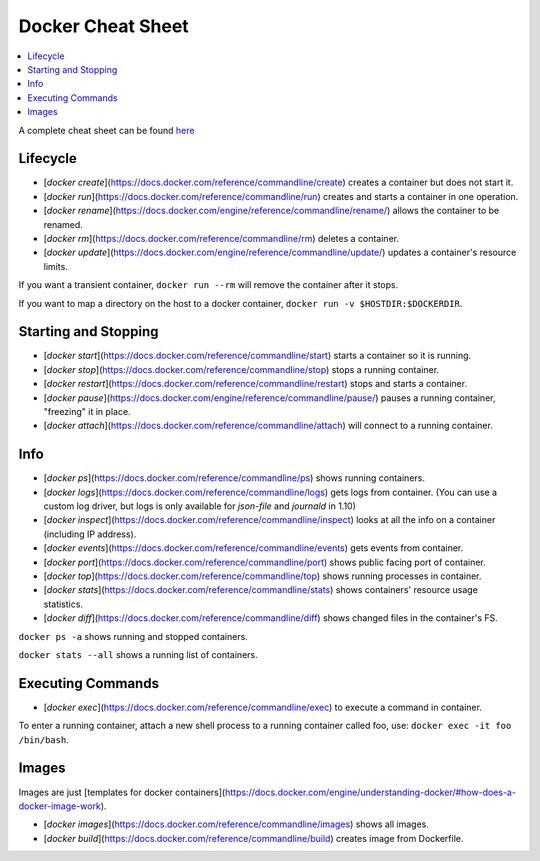 .. Copyright © 2015 Lukas Rosenthaler, Benjamin Geer, Ivan Subotic,
   Tobias Schweizer, André Kilchenmann, and Sepideh Alassi.

   This file is part of Knora.

   Knora is free software: you can redistribute it and/or modify
   it under the terms of the GNU Affero General Public License as published
   by the Free Software Foundation, either version 3 of the License, or
   (at your option) any later version.

   Knora is distributed in the hope that it will be useful,
   but WITHOUT ANY WARRANTY; without even the implied warranty of
   MERCHANTABILITY or FITNESS FOR A PARTICULAR PURPOSE.  See the
   GNU Affero General Public License for more details.

   You should have received a copy of the GNU Affero General Public
   License along with Knora.  If not, see <http://www.gnu.org/licenses/>.

Docker Cheat Sheet
===================

.. contents:: :local:

A complete cheat sheet can be found here_


Lifecycle
----------

* [`docker create`](https://docs.docker.com/reference/commandline/create) creates a container but does not start it.
* [`docker run`](https://docs.docker.com/reference/commandline/run) creates and starts a container in one operation.
* [`docker rename`](https://docs.docker.com/engine/reference/commandline/rename/) allows the container to be renamed.
* [`docker rm`](https://docs.docker.com/reference/commandline/rm) deletes a container.
* [`docker update`](https://docs.docker.com/engine/reference/commandline/update/) updates a container's resource limits.

If you want a transient container, ``docker run --rm`` will remove the container after it stops.

If you want to map a directory on the host to a docker container, ``docker run -v $HOSTDIR:$DOCKERDIR``.


Starting and Stopping
---------------------

* [`docker start`](https://docs.docker.com/reference/commandline/start) starts a container so it is running.
* [`docker stop`](https://docs.docker.com/reference/commandline/stop) stops a running container.
* [`docker restart`](https://docs.docker.com/reference/commandline/restart) stops and starts a container.
* [`docker pause`](https://docs.docker.com/engine/reference/commandline/pause/) pauses a running container, "freezing" it in place.
* [`docker attach`](https://docs.docker.com/reference/commandline/attach) will connect to a running container.


Info
----

* [`docker ps`](https://docs.docker.com/reference/commandline/ps) shows running containers.
* [`docker logs`](https://docs.docker.com/reference/commandline/logs) gets logs from container.  (You can use a custom log driver, but logs is only available for `json-file` and `journald` in 1.10)
* [`docker inspect`](https://docs.docker.com/reference/commandline/inspect) looks at all the info on a container (including IP address).
* [`docker events`](https://docs.docker.com/reference/commandline/events) gets events from container.
* [`docker port`](https://docs.docker.com/reference/commandline/port) shows public facing port of container.
* [`docker top`](https://docs.docker.com/reference/commandline/top) shows running processes in container.
* [`docker stats`](https://docs.docker.com/reference/commandline/stats) shows containers' resource usage statistics.
* [`docker diff`](https://docs.docker.com/reference/commandline/diff) shows changed files in the container's FS.

``docker ps -a`` shows running and stopped containers.

``docker stats --all`` shows a running list of containers.


Executing Commands
------------------

* [`docker exec`](https://docs.docker.com/reference/commandline/exec) to execute a command in container.

To enter a running container, attach a new shell process to a running container called foo, use: ``docker exec -it foo /bin/bash``.

Images
------

Images are just [templates for docker containers](https://docs.docker.com/engine/understanding-docker/#how-does-a-docker-image-work).

* [`docker images`](https://docs.docker.com/reference/commandline/images) shows all images.
* [`docker build`](https://docs.docker.com/reference/commandline/build) creates image from Dockerfile.



.. _here: https://github.com/wsargent/docker-cheat-sheet